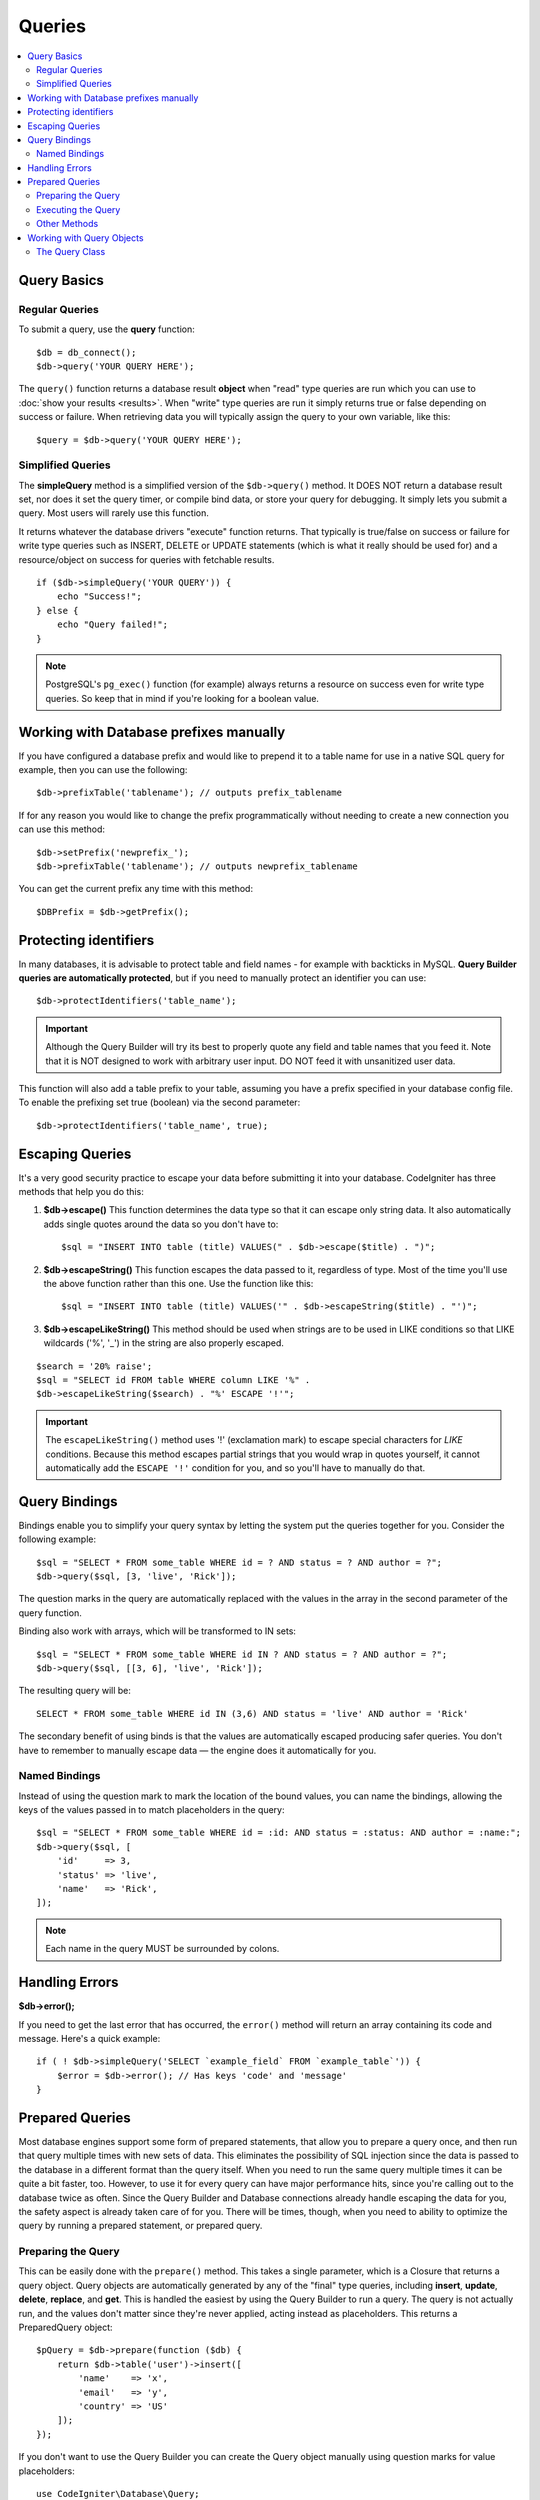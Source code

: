 #######
Queries
#######

.. contents::
    :local:
    :depth: 2

************
Query Basics
************

Regular Queries
===============

To submit a query, use the **query** function::

    $db = db_connect();
    $db->query('YOUR QUERY HERE');

The ``query()`` function returns a database result **object** when "read"
type queries are run which you can use to :doc:`show your
results <results>`. When "write" type queries are run it simply
returns true or false depending on success or failure. When retrieving
data you will typically assign the query to your own variable, like
this::

    $query = $db->query('YOUR QUERY HERE');

Simplified Queries
==================

The **simpleQuery** method is a simplified version of the
``$db->query()`` method. It DOES
NOT return a database result set, nor does it set the query timer, or
compile bind data, or store your query for debugging. It simply lets you
submit a query. Most users will rarely use this function.

It returns whatever the database drivers "execute" function returns.
That typically is true/false on success or failure for write type queries
such as INSERT, DELETE or UPDATE statements (which is what it really
should be used for) and a resource/object on success for queries with
fetchable results.

::

    if ($db->simpleQuery('YOUR QUERY')) {
        echo "Success!";
    } else {
        echo "Query failed!";
    }

.. note:: PostgreSQL's ``pg_exec()`` function (for example) always
    returns a resource on success even for write type queries.
    So keep that in mind if you're looking for a boolean value.

***************************************
Working with Database prefixes manually
***************************************

If you have configured a database prefix and would like to prepend it to
a table name for use in a native SQL query for example, then you can use
the following::

    $db->prefixTable('tablename'); // outputs prefix_tablename

If for any reason you would like to change the prefix programmatically
without needing to create a new connection you can use this method::

    $db->setPrefix('newprefix_');
    $db->prefixTable('tablename'); // outputs newprefix_tablename

You can get the current prefix any time with this method::

    $DBPrefix = $db->getPrefix();

**********************
Protecting identifiers
**********************

In many databases, it is advisable to protect table and field names - for
example with backticks in MySQL. **Query Builder queries are
automatically protected**, but if you need to manually protect an
identifier you can use::

    $db->protectIdentifiers('table_name');

.. important:: Although the Query Builder will try its best to properly
    quote any field and table names that you feed it. Note that it
    is NOT designed to work with arbitrary user input. DO NOT feed it
    with unsanitized user data.

This function will also add a table prefix to your table, assuming you
have a prefix specified in your database config file. To enable the
prefixing set true (boolean) via the second parameter::

    $db->protectIdentifiers('table_name', true);

****************
Escaping Queries
****************

It's a very good security practice to escape your data before submitting
it into your database. CodeIgniter has three methods that help you do
this:

#. **$db->escape()** This function determines the data type so
   that it can escape only string data. It also automatically adds
   single quotes around the data so you don't have to:
   ::

        $sql = "INSERT INTO table (title) VALUES(" . $db->escape($title) . ")";

#. **$db->escapeString()** This function escapes the data passed to
   it, regardless of type. Most of the time you'll use the above
   function rather than this one. Use the function like this:
   ::

        $sql = "INSERT INTO table (title) VALUES('" . $db->escapeString($title) . "')";

#. **$db->escapeLikeString()** This method should be used when
   strings are to be used in LIKE conditions so that LIKE wildcards
   ('%', '\_') in the string are also properly escaped.

::

    $search = '20% raise';
    $sql = "SELECT id FROM table WHERE column LIKE '%" .
    $db->escapeLikeString($search) . "%' ESCAPE '!'";

.. important:: The ``escapeLikeString()`` method uses '!' (exclamation mark)
    to escape special characters for *LIKE* conditions. Because this
    method escapes partial strings that you would wrap in quotes
    yourself, it cannot automatically add the ``ESCAPE '!'``
    condition for you, and so you'll have to manually do that.

**************
Query Bindings
**************

Bindings enable you to simplify your query syntax by letting the system
put the queries together for you. Consider the following example::

    $sql = "SELECT * FROM some_table WHERE id = ? AND status = ? AND author = ?";
    $db->query($sql, [3, 'live', 'Rick']);

The question marks in the query are automatically replaced with the
values in the array in the second parameter of the query function.

Binding also work with arrays, which will be transformed to IN sets::

    $sql = "SELECT * FROM some_table WHERE id IN ? AND status = ? AND author = ?";
    $db->query($sql, [[3, 6], 'live', 'Rick']);

The resulting query will be::

    SELECT * FROM some_table WHERE id IN (3,6) AND status = 'live' AND author = 'Rick'

The secondary benefit of using binds is that the values are
automatically escaped producing safer queries.
You don't have to remember to manually escape data — the engine does it automatically for you.

Named Bindings
==============

Instead of using the question mark to mark the location of the bound values,
you can name the bindings, allowing the keys of the values passed in to match
placeholders in the query::

        $sql = "SELECT * FROM some_table WHERE id = :id: AND status = :status: AND author = :name:";
        $db->query($sql, [
            'id'     => 3,
            'status' => 'live',
            'name'   => 'Rick',
        ]);

.. note:: Each name in the query MUST be surrounded by colons.

***************
Handling Errors
***************

**$db->error();**

If you need to get the last error that has occurred, the ``error()`` method
will return an array containing its code and message. Here's a quick
example::

    if ( ! $db->simpleQuery('SELECT `example_field` FROM `example_table`')) {
        $error = $db->error(); // Has keys 'code' and 'message'
    }

****************
Prepared Queries
****************

Most database engines support some form of prepared statements, that allow you to prepare a query once, and then run
that query multiple times with new sets of data. This eliminates the possibility of SQL injection since the data is
passed to the database in a different format than the query itself. When you need to run the same query multiple times
it can be quite a bit faster, too. However, to use it for every query can have major performance hits, since you're calling
out to the database twice as often. Since the Query Builder and Database connections already handle escaping the data
for you, the safety aspect is already taken care of for you. There will be times, though, when you need to ability
to optimize the query by running a prepared statement, or prepared query.

Preparing the Query
===================

This can be easily done with the ``prepare()`` method. This takes a single parameter, which is a Closure that returns
a query object. Query objects are automatically generated by any of the "final" type queries, including **insert**,
**update**, **delete**, **replace**, and **get**. This is handled the easiest by using the Query Builder to
run a query. The query is not actually run, and the values don't matter since they're never applied, acting instead
as placeholders. This returns a PreparedQuery object::

    $pQuery = $db->prepare(function ($db) {
        return $db->table('user')->insert([
            'name'    => 'x',
            'email'   => 'y',
            'country' => 'US'
        ]);
    });

If you don't want to use the Query Builder you can create the Query object manually using question marks for
value placeholders::

    use CodeIgniter\Database\Query;

    $pQuery = $db->prepare(function ($db) {
        $sql = "INSERT INTO user (name, email, country) VALUES (?, ?, ?)";

        return (new Query($db))->setQuery($sql);
    });

If the database requires an array of options passed to it during the prepare statement phase you can pass that
array through in the second parameter::

    use CodeIgniter\Database\Query;

    $pQuery = $db->prepare(function ($db) {
        $sql = "INSERT INTO user (name, email, country) VALUES (?, ?, ?)";

        return (new Query($db))->setQuery($sql);
    }, $options);

Executing the Query
===================

Once you have a prepared query you can use the ``execute()`` method to actually run the query. You can pass in as
many variables as you need in the query parameters. The number of parameters you pass must match the number of
placeholders in the query. They must also be passed in the same order as the placeholders appear in the original
query::

    // Prepare the Query
    $pQuery = $db->prepare(function ($db) {
        return $db->table('user')->insert([
            'name'    => 'x',
            'email'   => 'y',
            'country' => 'US'
        ]);
    });

    // Collect the Data
    $name    = 'John Doe';
    $email   = 'j.doe@example.com';
    $country = 'US';

    // Run the Query
    $results = $pQuery->execute($name, $email, $country);

This returns a standard :doc:`result set </database/results>`.

Other Methods
=============

In addition to these two primary methods, the prepared query object also has the following methods:

**close()**

While PHP does a pretty good job of closing all open statements with the database it's always a good idea to
close out the prepared statement when you're done with it::

    $pQuery->close();

**getQueryString()**

This returns the prepared query as a string.

**hasError()**

Returns boolean true/false if the last ``execute()`` call created any errors.

**getErrorCode()**
**getErrorMessage()**

If any errors were encountered these methods can be used to retrieve the error code and string.

**************************
Working with Query Objects
**************************

Internally, all queries are processed and stored as instances of
``CodeIgniter\Database\Query``. This class is responsible for binding
the parameters, otherwise preparing the query, and storing performance
data about its query.

**getLastQuery()**

When you just need to retrieve the last Query object, use the
getLastQuery() method::

    $query = $db->getLastQuery();
    echo (string) $query;

The Query Class
===============

Each query object stores several pieces of information about the query itself.
This is used, in part, by the Timeline feature, but is available for your use
as well.

**getQuery()**

Returns the final query after all processing has happened. This is the exact
query that was sent to the database::

    $sql = $query->getQuery();

This same value can be retrieved by casting the Query object to a string::

    $sql = (string) $query;

**getOriginalQuery()**

Returns the raw SQL that was passed into the object. This will not have any
binds in it, or prefixes swapped out, etc::

    $sql = $query->getOriginalQuery();

**hasError()**

If an error was encountered during the execution of this query this method
will return true::

    if ($query->hasError()) {
        echo 'Code: ' . $query->getErrorCode();
        echo 'Error: ' . $query->getErrorMessage();
    }

**isWriteType()**

Returns true if the query was determined to be a write-type query (i.e.,
INSERT, UPDATE, DELETE, etc)::

    if ($query->isWriteType()) {
        // ... do something
    }

**swapPrefix()**

Replaces one table prefix with another value in the final SQL. The first
parameter is the original prefix that you want replaced, and the second
parameter is the value you want it replaced with::

    $sql = $query->swapPrefix('ci3_', 'ci4_');

**getStartTime()**

Gets the time the query was executed in seconds with microseconds::

    $microtime = $query->getStartTime();

**getDuration()**

Returns a float with the duration of the query in seconds with microseconds::

    $microtime = $query->getDuration();
